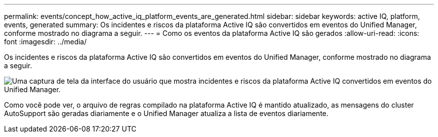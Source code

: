 ---
permalink: events/concept_how_active_iq_platform_events_are_generated.html 
sidebar: sidebar 
keywords: active IQ, platform, events, generated 
summary: Os incidentes e riscos da plataforma Active IQ são convertidos em eventos do Unified Manager, conforme mostrado no diagrama a seguir. 
---
= Como os eventos da plataforma Active IQ são gerados
:allow-uri-read: 
:icons: font
:imagesdir: ../media/


[role="lead"]
Os incidentes e riscos da plataforma Active IQ são convertidos em eventos do Unified Manager, conforme mostrado no diagrama a seguir.

image::../media/aiq_and_um_event_generation.png[Uma captura de tela da interface do usuário que mostra incidentes e riscos da plataforma Active IQ convertidos em eventos do Unified Manager.]

Como você pode ver, o arquivo de regras compilado na plataforma Active IQ é mantido atualizado, as mensagens do cluster AutoSupport são geradas diariamente e o Unified Manager atualiza a lista de eventos diariamente.
